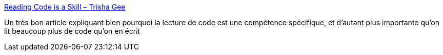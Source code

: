 :jbake-type: post
:jbake-status: published
:jbake-title: Reading Code is a Skill – Trisha Gee
:jbake-tags: programming,code,écriture,lecture,opinion,@project_conf_archeologie,_mois_sept.,_année_2020
:jbake-date: 2020-09-08
:jbake-depth: ../
:jbake-uri: shaarli/1599590016000.adoc
:jbake-source: https://nicolas-delsaux.hd.free.fr/Shaarli?searchterm=https%3A%2F%2Ftrishagee.com%2F2020%2F09%2F07%2Freading-code-is-a-skill%2F&searchtags=programming+code+%C3%A9criture+lecture+opinion+%40project_conf_archeologie+_mois_sept.+_ann%C3%A9e_2020
:jbake-style: shaarli

https://trishagee.com/2020/09/07/reading-code-is-a-skill/[Reading Code is a Skill – Trisha Gee]

Un très bon article expliquant bien pourquoi la lecture de code est une compétence spécifique, et d'autant plus importante qu'on lit beaucoup plus de code qu'on en écrit
